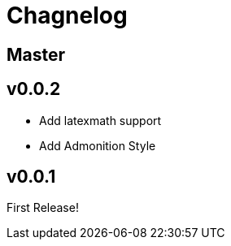 = Chagnelog

== Master

== v0.0.2

- Add latexmath support
- Add Admonition Style

== v0.0.1

First Release!
